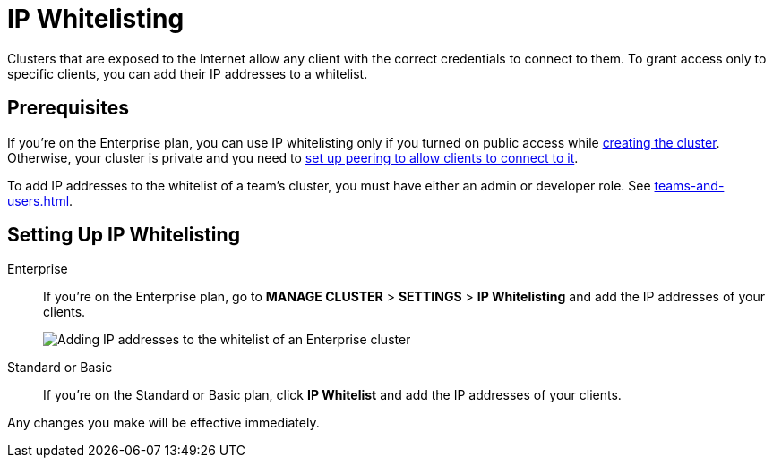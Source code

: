 = IP Whitelisting
:description: Clusters that are exposed to the Internet allow any client with the correct credentials to connect to them. To grant access only to specific clients, you can add their IP addresses to a whitelist.

{description}

== Prerequisites

If you're on the Enterprise plan, you can use IP whitelisting only if you turned on public access while xref:create-enterprise-cluster.adoc[creating the cluster]. Otherwise, your cluster is private and you need to xref:connect-to-private-cluster.adoc[set up peering to allow clients to connect to it].

To add IP addresses to the whitelist of a team's cluster, you must have either an admin or developer role. See xref:teams-and-users.adoc[].

== Setting Up IP Whitelisting

[tabs] 
====
Enterprise:: 
+ 
--
If you're on the Enterprise plan, go to *MANAGE CLUSTER* > *SETTINGS* > *IP Whitelisting* and add the IP addresses of your clients.

image:ip-whitelist-enterprise.png[Adding IP addresses to the whitelist of an Enterprise cluster]
--
Standard or Basic:: 
+ 
--
If you're on the Standard or Basic plan, click *IP Whitelist* and add the IP addresses of your clients.
--
====

Any changes you make will be effective immediately.
